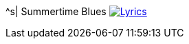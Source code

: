^s| [big]#Summertime Blues#
image:button-lyrics.png[Lyrics, window=_blank, link=https://www.azlyrics.com/lyrics/eddiecochran/summertimeblues.html] 

